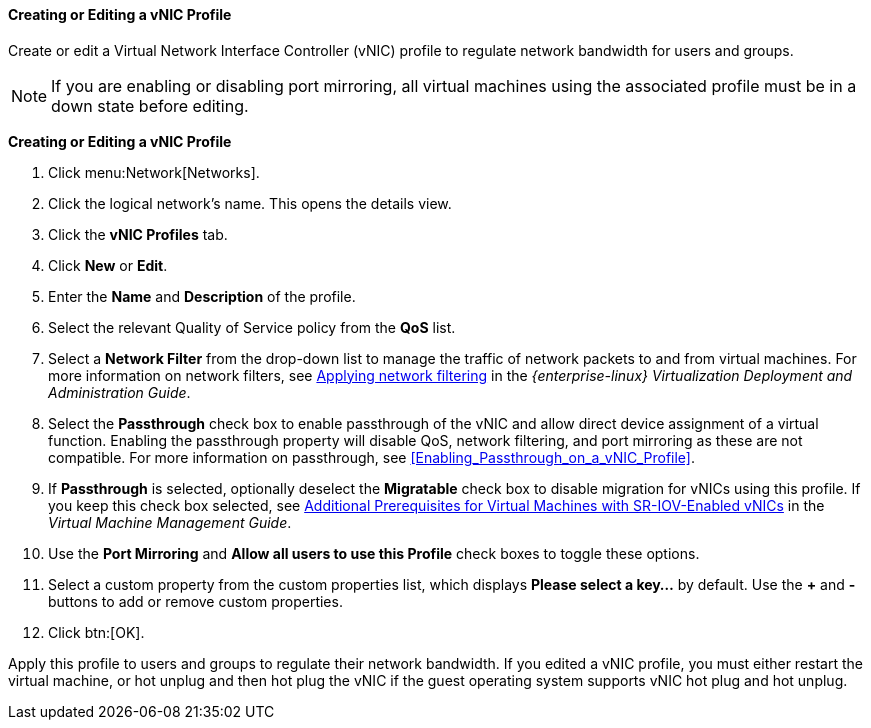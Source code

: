 [id="Creating_a_VNIC_Profile_{context}"]
==== Creating or Editing a vNIC Profile

Create or edit a Virtual Network Interface Controller (vNIC) profile to regulate network bandwidth for users and groups.

[NOTE]
====
If you are enabling or disabling port mirroring, all virtual machines using the associated profile must be in a down state before editing.
====


*Creating or Editing a vNIC Profile*

. Click menu:Network[Networks].
. Click the logical network's name. This opens the details view.
. Click the *vNIC Profiles* tab. 
. Click *New* or *Edit*.
. Enter the *Name* and *Description* of the profile.
. Select the relevant Quality of Service policy from the *QoS* list.
. Select a *Network Filter* from the drop-down list to manage the traffic of network packets to and from virtual machines. For more information on network filters, see link:{URL_rhel_docs_legacy}html-single/Virtualization_Deployment_and_Administration_Guide/index.html#sect-Virtual_Networking-Applying_network_filtering[Applying network filtering] in the _{enterprise-linux} Virtualization Deployment and Administration Guide_.
. Select the *Passthrough* check box to enable passthrough of the vNIC and allow direct device assignment of a virtual function. Enabling the passthrough property will disable QoS, network filtering, and port mirroring as these are not compatible. For more information on passthrough, see xref:Enabling_Passthrough_on_a_vNIC_Profile[].
. If *Passthrough* is selected, optionally deselect the *Migratable* check box to disable migration for vNICs using this profile. If you keep this check box selected, see link:{URL_virt_product_docs}{URL_format}virtual_machine_management_guide/index#Live_migration_prerequisites[Additional Prerequisites for Virtual Machines with SR-IOV-Enabled vNICs] in the _Virtual Machine Management Guide_.
. Use the *Port Mirroring* and *Allow all users to use this Profile* check boxes to toggle these options.
. Select a custom property from the custom properties list, which displays *Please select a key...* by default. Use the *+* and *-* buttons to add or remove custom properties.
. Click btn:[OK].

Apply this profile to users and groups to regulate their network bandwidth. If you edited a vNIC profile, you must either restart the virtual machine, or hot unplug and then hot plug the vNIC if the guest operating system supports vNIC hot plug and hot unplug.

